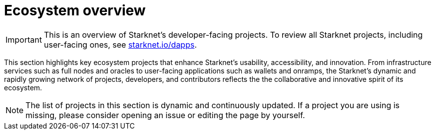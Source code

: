 = Ecosystem overview

[IMPORTANT]
====
This is an overview of Starknet's developer-facing projects. To review all Starknet projects, including user-facing ones, see https://www.starknet.io/dapps/[starknet.io/dapps^].
====

This section highlights key ecosystem projects that enhance Starknet's usability, accessibility, and innovation. From infrastructure services such as full nodes and oracles to user-facing applications such as wallets and onramps, the Starknet's dynamic and rapidly growing network of projects, developers, and contributors reflects the the collaborative and innovative spirit of its ecosystem. 

[NOTE]
====
The list of projects in this section is dynamic and continuously updated. If a project you are using is missing, please consider opening an issue or editing the page by yourself.
====
